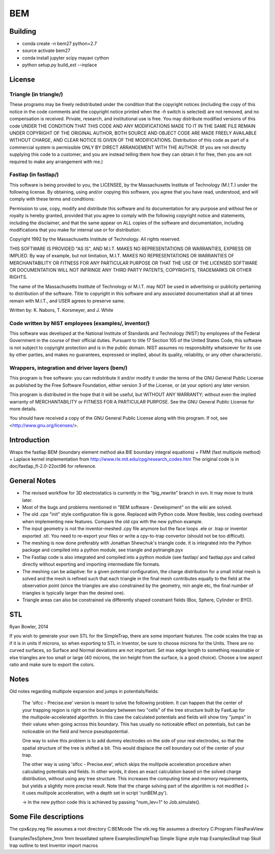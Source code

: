 BEM
===

Building
--------
* conda create -n bem27 python=2.7
* source activate bem27
* conda install jupyter scipy mayavi cython 
* python setup.py build_ext --inplace


License
-------

Triangle (in triangle/)
.......................

These programs may be freely redistributed under the condition that the
copyright notices (including the copy of this notice in the code
comments and the copyright notice printed when the `-h` switch is
selected) are not removed, and no compensation is received.  Private,
research, and institutional use is free.  You may distribute modified
versions of this code UNDER THE CONDITION THAT THIS CODE AND ANY
MODIFICATIONS MADE TO IT IN THE SAME FILE REMAIN UNDER COPYRIGHT OF THE
ORIGINAL AUTHOR, BOTH SOURCE AND OBJECT CODE ARE MADE FREELY AVAILABLE
WITHOUT CHARGE, AND CLEAR NOTICE IS GIVEN OF THE MODIFICATIONS.
Distribution of this code as part of a commercial system is permissible
ONLY BY DIRECT ARRANGEMENT WITH THE AUTHOR.  (If you are not directly
supplying this code to a customer, and you are instead telling them how
they can obtain it for free, then you are not required to make any
arrangement with me.)

Fastlap (in fastlap/)
.....................

This software is being provided to you, the LICENSEE, by the Massachusetts
Institute of Technology (M.I.T.) under the following license. By
obtaining, using and/or copying this software, you agree that you have
read, understood, and will comply with these terms and conditions:

Permission to use, copy, modify and distribute this software and its
documentation for any purpose and without fee or royalty is hereby granted,
provided that you agree to comply with the following copyright notice and
statements, including the disclaimer, and that the same appear on ALL
copies of the software and documentation, including modifications that you
make for internal use or for distribution:

Copyright 1992 by the Massachusetts Institute of Technology. All rights
reserved.

THIS SOFTWARE IS PROVIDED "AS IS", AND M.I.T. MAKES NO REPRESENTATIONS OR
WARRANTIES, EXPRESS OR IMPLIED. By way of example, but not limitation,
M.I.T. MAKES NO REPRESENTATIONS OR WARRANTIES OF MERCHANTABILITY OR FITNESS
FOR ANY PARTICULAR PURPOSE OR THAT THE USE OF THE LICENSED SOFTWARE OR
DOCUMENTATION WILL NOT INFRINGE ANY THIRD PARTY PATENTS, COPYRIGHTS,
TRADEMARKS OR OTHER RIGHTS.

The name of the Massachusetts Institute of Technology or M.I.T. may NOT
be used in advertising or publicity pertaining to distribution of the
software. Title to copyright in this software and any associated
documentation shall at all times remain with M.I.T., and USER agrees to
preserve same.

Written by: K. Nabors, T. Korsmeyer, and J. White

Code written by NIST employees (examples/, inventor/)
.....................................................

This software was developed at the National Institute of Standards and
Technology (NIST) by employees of the Federal Government in the course
of their official duties. Pursuant to title 17 Section 105 of the United
States Code, this software is not subject to copyright protection and is
in the public domain. NIST assumes no responsibility whatsoever for its
use by other parties, and makes no guarantees, expressed or implied,
about its quality, reliability, or any other characteristic.

Wrappers, integration and driver layers (bem/)
..............................................

This program is free software: you can redistribute it and/or modify
it under the terms of the GNU General Public License as published by
the Free Software Foundation, either version 3 of the License, or
(at your option) any later version.

This program is distributed in the hope that it will be useful,
but WITHOUT ANY WARRANTY; without even the implied warranty of
MERCHANTABILITY or FITNESS FOR A PARTICULAR PURPOSE.  See the
GNU General Public License for more details.

You should have received a copy of the GNU General Public License
along with this program.  If not, see <http://www.gnu.org/licenses/>.

Introduction
------------

Wraps the fastlap BEM (boundary element method aka BIE boundary integral
equations) + FMM (fast multipole method) + Laplace kernel implementation
from http://www.rle.mit.edu/cpg/research_codes.htm The original code is
in doc/fastlap_fl-2.0-22oct96 for reference.


General Notes
-------------

* The revised workflow for 3D electrostatics is currently in the
  "big_rewrite" branch in svn. It may move to trunk later.

* Most of the bugs and problems mentioned in "BEM software -
  Development" on the wiki are solved.

* The old .cpx "init" style configuration file is gone. Replaced with
  Python code. More flexible, less coding overhead when implementing new
  features. Compare the old cpx with the new python example.

* The input geometry is not the inventor-meshed .cpy file anymore but
  the face loops .ele or .trap or inventor exported .stl. You need to
  re-export your files or write a cpy-to-trap convertor (should not be too
  difficult).

* The meshing is now done preferably with Jonathan Shewchuk's triangle
  code. It is integrated into the Python package and compiled into a
  python module, see triangle and pytriangle.pyx

* The Fastlap code is also integrated and compiled into a python module
  (see fastlap/ and fastlap.pyx and called directly without exporting and
  importing intermediate file formats.

* The meshing can be adaptive: for a given potential configuration, the
  charge distribution for a small initial mesh is solved and the mesh is
  refined such that each triangle in the final mesh contributes equally to
  the field at the observation point (since the triangles are also
  constrained by the geometry, min angle etc, the final number of
  triangles is typically larger than the desired one).

* Triangle areas can also be constrained via differently shaped constraint
  fields (Box, Sphere, Cylinder or BYO).


STL
---

Ryan Bowler, 2014

If you wish to generate your own STL for the SimpleTrap, there are some
important features. The code scales the trap as if it is in units if
microns, so when exporting to STL in Inventor, be sure to choose microns
for the Units. There are no curved surfaces, so Surface and Normal
deviations are not important. Set max edge length to something
reasonable or else triangles are too small or large (40 microns, the ion
height from the surface, is a good choice). Choose a low aspect ratio
and make sure to export the colors.


Notes
-----

Old notes regarding multipole expansion and jumps in potentials/fields:

    The 'slfcc - Precise.exe' version is meant to solve the following
    problem. It can happen that the center of your trapping region is
    right on the boundary between two "cells" of the tree structure
    built by FastLap for the multipole-accelerated algorithm. In this
    case the calculated potentials and fields will show tiny "jumps" in
    their values when going across this boundary. This has usually no
    noticeable effect on potentials, but can be noticeable on the field
    and hence pseudopotential.

    One way to solve this problem is to add dummy electrodes on the side
    of your real electrodes, so that the spatial structure of the tree
    is shifted a bit. This would displace the cell boundary out of the
    center of your trap.

    The other way is using 'slfcc - Precise.exe', which skips the
    multipole acceleration procedure when calculating potentials and
    fields. In other words, it does an exact calculation based on the
    solved charge distribution, without using any tree structure. This
    increases the computing time and memory requirements, but yields a
    slightly more precise result. Note that the charge solving part of
    the algorithm is not modified (= it uses multipole acceleration,
    with a depth set in script 'runBEM.py').

    -> In the new python code this is achieved by passing "num_lev=1" to
    Job.simulate().


Some File descriptions
----------------------

The cpx&cpy.reg file assumes a root directory C:\BEMcode
The vtk.reg file assumes a directory C:\Program Files\ParaView\

Examples\TesSphere_1mm\       1mm tessellated sphere
Examples\SimpleTrap\          Simple Signe style trap
Examples\Skull trap\          Skull trap outline to test Inventor import macros

